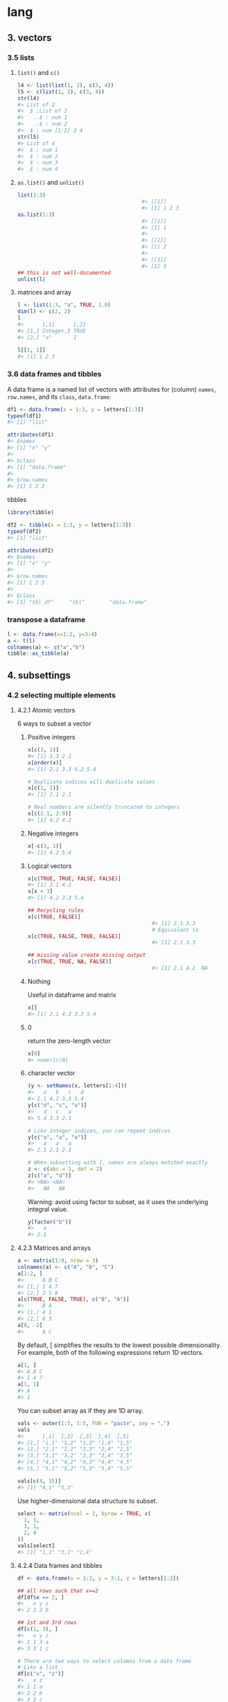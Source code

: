 * lang
** 3. vectors
*** 3.5 lists
**** ~list()~ and ~c()~
#+begin_src R
  l4 <- list(list(1, 2), c(3, 4))
  l5 <- c(list(1, 2), c(3, 4))
  str(l4)
  #> List of 2
  #>  $ :List of 2
  #>   ..$ : num 1
  #>   ..$ : num 2
  #>  $ : num [1:2] 3 4
  str(l5)
  #> List of 4
  #>  $ : num 1
  #>  $ : num 2
  #>  $ : num 3
  #>  $ : num 4
#+end_src
**** ~as.list()~ and ~unlist()~
#+begin_src R
  list(1:3)
                                          #> [[1]]
                                          #> [1] 1 2 3
  as.list(1:3)
                                          #> [[1]]
                                          #> [1] 1
                                          #> 
                                          #> [[2]]
                                          #> [1] 2
                                          #> 
                                          #> [[3]]
                                          #> [1] 3
  ## this is not well-documented
  unlist(l)
#+end_src
**** matrices and array
#+begin_src R
l <- list(1:3, "a", TRUE, 1.0)
dim(l) <- c(2, 2)
l
#>      [,1]      [,2]
#> [1,] Integer,3 TRUE
#> [2,] "a"       1

l[[1, 1]]
#> [1] 1 2 3
#+end_src
*** 3.6 data frames and tibbles
A data frame is a named list of vectors with attributes for (column) ~names~,
~row.names~, and its ~class~, ~data.frame~:
#+begin_src R
df1 <- data.frame(x = 1:3, y = letters[1:3])
typeof(df1)
#> [1] "list"

attributes(df1)
#> $names
#> [1] "x" "y"
#> 
#> $class
#> [1] "data.frame"
#> 
#> $row.names
#> [1] 1 2 3
#+end_src
tibbles
#+begin_src R
library(tibble)

df2 <- tibble(x = 1:3, y = letters[1:3])
typeof(df2)
#> [1] "list"

attributes(df2)
#> $names
#> [1] "x" "y"
#> 
#> $row.names
#> [1] 1 2 3
#> 
#> $class
#> [1] "tbl_df"     "tbl"        "data.frame"
#+end_src
*** transpose a dataframe
#+begin_src R
  l <- data.frame(x=1:2, y=3:4)
  a <- t(l)
  colnames(a) <- c("a","b")
  tibble::as_tibble(a)
#+end_src
** 4. subsettings
*** 4.2 selecting multiple elements
**** 4.2.1 Atomic vectors
6 ways to subset a vector
***** Positive integers
#+begin_src R
x[c(3, 1)]
#> [1] 3.3 2.1
x[order(x)]
#> [1] 2.1 3.3 4.2 5.4

# Duplicate indices will duplicate values
x[c(1, 1)]
#> [1] 2.1 2.1

# Real numbers are silently truncated to integers
x[c(2.1, 2.9)]
#> [1] 4.2 4.2
#+end_src
***** Negative integers
#+begin_src R
x[-c(3, 1)]
#> [1] 4.2 5.4
#+end_src
***** Logical vectors
#+begin_src R
  x[c(TRUE, TRUE, FALSE, FALSE)]
  #> [1] 2.1 4.2
  x[x > 3]
  #> [1] 4.2 3.3 5.4

  ## Recycling rules
  x[c(TRUE, FALSE)]
                                          #> [1] 2.1 3.3
                                          # Equivalent to
  x[c(TRUE, FALSE, TRUE, FALSE)]
                                          #> [1] 2.1 3.3

  ## missing value create missing output
  x[c(TRUE, TRUE, NA, FALSE)]
                                          #> [1] 2.1 4.2  NA
#+end_src
***** Nothing
Useful in dataframe and matrix
#+begin_src R
x[]
#> [1] 2.1 4.2 3.3 5.4
#+end_src
***** 0
return the zero-length vector
#+begin_src R
x[0]
#> numeric(0)
#+end_src
***** character vector
#+begin_src R
(y <- setNames(x, letters[1:4]))
#>   a   b   c   d 
#> 2.1 4.2 3.3 5.4
y[c("d", "c", "a")]
#>   d   c   a 
#> 5.4 3.3 2.1

# Like integer indices, you can repeat indices
y[c("a", "a", "a")]
#>   a   a   a 
#> 2.1 2.1 2.1

# When subsetting with [, names are always matched exactly
z <- c(abc = 1, def = 2)
z[c("a", "d")]
#> <NA> <NA> 
#>   NA   NA
#+end_src
Warning: avoid using factor to subset, as it uses the underlying integral value.
#+begin_src R
y[factor("b")]
#>   a 
#> 2.1
#+end_src
**** 4.2.3 Matrices and arrays
#+begin_src R
a <- matrix(1:9, nrow = 3)
colnames(a) <- c("A", "B", "C")
a[1:2, ]
#>      A B C
#> [1,] 1 4 7
#> [2,] 2 5 8
a[c(TRUE, FALSE, TRUE), c("B", "A")]
#>      B A
#> [1,] 4 1
#> [2,] 6 3
a[0, -2]
#>      A C
#+end_src
By default, [ simplifies the results to the lowest possible dimensionality. For
example, both of the following expressions return 1D vectors.
#+begin_src R
a[1, ]
#> A B C 
#> 1 4 7
a[1, 1]
#> A 
#> 1
#+end_src
You can subset array as if they are 1D array.
#+begin_src R
vals <- outer(1:5, 1:5, FUN = "paste", sep = ",")
vals
#>      [,1]  [,2]  [,3]  [,4]  [,5] 
#> [1,] "1,1" "1,2" "1,3" "1,4" "1,5"
#> [2,] "2,1" "2,2" "2,3" "2,4" "2,5"
#> [3,] "3,1" "3,2" "3,3" "3,4" "3,5"
#> [4,] "4,1" "4,2" "4,3" "4,4" "4,5"
#> [5,] "5,1" "5,2" "5,3" "5,4" "5,5"

vals[c(4, 15)]
#> [1] "4,1" "5,3"
#+end_src
Use higher-dimensional data structure to subset.
#+begin_src R
select <- matrix(ncol = 2, byrow = TRUE, c(
  1, 1,
  3, 1,
  2, 4
))
vals[select]
#> [1] "1,1" "3,1" "2,4"
#+end_src
**** 4.2.4 Data frames and tibbles
#+begin_src R
  df <- data.frame(x = 1:3, y = 3:1, z = letters[1:3])

  ## all rows such that x==2
  df[df$x == 2, ]
  #>   x y z
  #> 2 2 2 b

  ## 1st and 3rd rows
  df[c(1, 3), ]
  #>   x y z
  #> 1 1 3 a
  #> 3 3 1 c

  # There are two ways to select columns from a data frame
  # Like a list
  df[c("x", "z")]
  #>   x z
  #> 1 1 a
  #> 2 2 b
  #> 3 3 c
  # Like a matrix
  df[, c("x", "z")]
  #>   x z
  #> 1 1 a
  #> 2 2 b
  #> 3 3 c

  # There's an important difference if you select a single 
  # column: matrix subsetting simplifies by default, list 
  # subsetting does not.
  str(df["x"])
  #> 'data.frame':    3 obs. of  1 variable:
  #>  $ x: int  1 2 3
  str(df[, "x"])
  #>  int [1:3] 1 2 3

  ## But subsetting tibble always gives you tibble
  df <- tibble::tibble(x = 1:3, y = 3:1, z = letters[1:3])

  str(df["x"])
                                          #> tibble [3 × 1] (S3: tbl_df/tbl/data.frame)
                                          #>  $ x: int [1:3] 1 2 3
  str(df[, "x"])
                                          #> tibble [3 × 1] (S3: tbl_df/tbl/data.frame)
                                          #>  $ x: int [1:3] 1 2 3
#+end_src
**** 4.2.5 Perserving dimensionality
***** matrix
#+begin_src R
a <- matrix(1:4, nrow = 2)
str(a[1, ])
#>  int [1:2] 1 3

str(a[1, , drop = FALSE])
#>  int [1, 1:2] 1 3
#+end_src
***** data.frame
#+begin_src R
df <- data.frame(a = 1:2, b = 1:2)
str(df[, "a"])
#>  int [1:2] 1 2

str(df[, "a", drop = FALSE])
#> 'data.frame':    2 obs. of  1 variable:
#>  $ a: int  1 2
#+end_src
*** 4.3 Selecting a single element
**** the dangerous partial match
#+begin_src R
  x <- list(abc = 1)
  x$a
                                          #> [1] 1
  x[["a"]]
                                          #> NULL
  options(warnPartialMatchDollar = TRUE)
  x$a
                                          #> Warning in x$a: partial match of 'a' to 'abc'
                                          #> [1] 1
#+end_src
*** 4.4 Subsetting and assignment
**** atomic vector
#+begin_src R
x <- 1:5
x[c(1, 2)] <- c(101, 102)
x
#> [1] 101 102   3   4   5
#+end_src
**** with lists
#+begin_src R
  ## Assign NULL to remove element
  x <- list(a = 1, b = 2)
  x[["b"]] <- NULL
  str(x)
                                          #> List of 1
                                          #>  $ a: num 1

  ## Use list(NULL) to add a normal element
  y <- list(a = 1, b = 2)
  y["b"] <- list(NULL)
  str(y)
                                          #> List of 2
                                          #>  $ a: num 1
                                          #>  $ b: NULL
#+end_src
*** 4.5 Application
**** Lookup table
#+begin_src R
  x <- c("m", "f", "u", "f", "f", "m", "m")
  lookup <- c(m = "Male", f = "Female", u = NA)
  lookup[x]
  #>        m        f        u        f        f        m        m 
  #>   "Male" "Female"       NA "Female" "Female"   "Male"   "Male"

  ## Use unname() to remove the names
  unname(lookup[x])
                                          #> [1] "Male" "Female" NA "Female"
                                          #> "Female" "Male" "Male"
#+end_src
**** Matching and merging by hand
#+begin_src R
  grades <- c(1, 2, 2, 3, 1)

  info <- data.frame(
    grade = 3:1,
    desc = c("Excellent", "Good", "Poor"),
    fail = c(F, F, T)
  )
  ## match to find the the position of grade in info$grade
  id <- match(grades, info$grade)
  id
                                          #> [1] 3 2 2 1 3
  info[id, ]
                                          #>     grade      desc  fail
                                          #> 3       1      Poor  TRUE
                                          #> 2       2      Good FALSE
                                          #> 2.1     2      Good FALSE
                                          #> 1       3 Excellent FALSE
                                          #> 3.1     1      Poor  TRUE
#+end_src
**** Random ~samples~ and ~bootstraps~
Just use ~sample(n)~ to generate a random permutation of 1:n, and then use the
results to subset the values.
#+begin_src R
df <- data.frame(x = c(1, 2, 3, 1, 2), y = 5:1, z = letters[1:5])

# Randomly reorder
df[sample(nrow(df)), ]
#>   x y z
#> 5 2 1 e
#> 3 3 3 c
#> 4 1 2 d
#> 1 1 5 a
#> 2 2 4 b

# Select 3 random rows
df[sample(nrow(df), 3), ]
#>   x y z
#> 4 1 2 d
#> 2 2 4 b
#> 1 1 5 a

# Select 6 bootstrap replicates
df[sample(nrow(df), 6, replace = TRUE), ]
#>     x y z
#> 5   2 1 e
#> 5.1 2 1 e
#> 5.2 2 1 e
#> 2   2 4 b
#> 3   3 3 c
#> 3.1 3 3 c
#+end_src
**** ordering
#+begin_src R
  x <- c("b", "c", "a")
  order(x)
                                          #> [1] 3 1 2
  x[order(x)]
                                          #> [1] "a" "b" "c"


                                          # Randomly reorder df
  df2 <- df[sample(nrow(df)), 3:1]
  df2
                                          #>   z y x
                                          #> 5 e 1 2
                                          #> 1 a 5 1
                                          #> 4 d 2 1
                                          #> 2 b 4 2
                                          #> 3 c 3 3

  df2[order(df2$x), ]
                                          #>   z y x
                                          #> 1 a 5 1
                                          #> 4 d 2 1
                                          #> 5 e 1 2
                                          #> 2 b 4 2
                                          #> 3 c 3 3
  df2[, order(names(df2))]
                                          #>   x y z
                                          #> 5 2 1 e
                                          #> 1 1 5 a
                                          #> 4 1 2 d
                                          #> 2 2 4 b
                                          #> 3 3 3 c
#+end_src

** Function
*** The three components
  #+begin_src R
  f02 <- function(x, y) {
  # A comment
  x + y
}

formals(f02)
#> $x
#> 
#> 
#> $y

body(f02)
#> {
#>     x + y
#> }
environment(f02)
#+end_src
*** ... (dot-dot-dot)
**** to_list
#+begin_src R
  i01 <- function(y, z) {
    list(y = y, z = z)
  }

  i02 <- function(x, ...) {
    i01(...)
  }

  str(i02(x = 1, y = 2, z = 3))
  #> List of 2
  #>  $ y: num 2
  #>  $ z: num 3
  i04 <- function(...) {
    list(...)
  }

  str(i04(a = 1, b = 2))
                                          #> List of 2
                                          #>  $ a: num 1
                                          #>  $ b: num 2
#+end_src

** Env
*** Three differences from lists
1. Every name must be unique
2. Names in environment not ordered
3. Every environment has a parent
4. Not copied when modified
*** Env basic
**** make
#+begin_src R
  library(rlang)

  e1 <- env(a = FALSE, b="a",c=2.3)
  e1$d <- e1 #env can contain itself
  env_print(e1)
  env_names(e1)

  identical(global_env(), current_env())
  ##use environment() when without rlang


#+end_src
**** parent
#+begin_src R
  ## Nameless argument is the parent
  e2a <- env(d=4,e=5)
  e2b <- env(e2a,a=1,b=2,c=3)

  e2c <- env(empty_env(),d=4,e=5)
  e2d <- env(e2c, a=1,b=2,c=3)
  env_parents(e2b)

  ## See all parents
  env_parents(e2b, last=empty_env())

  #+end_src
**** super assignment
1. Never create a variable in the current environment. It modifies an existing
variable found in a parent env.
2. It creates var in *global environment* when not found.
#+begin_src R
  x <- 0
  f <- function(){
    x <<- 1
  }
  f()
  x #1
  #+end_src
**** get and set
#+begin_src R
  e3 <- env(x=1,y=2)
  e3$x #1
  e3$z <- 3
  e3[["z"]] #3

  ## When binding does't exist
  e3$xyz #⇒ NULL
  env_get(e3, "xyz") #error when not found
  env_get(e3, "a", default= NA) #NA when not found
#+end_src
**** set name by string
#+begin_src R
  env_poke(e3, "a", 100)
  e3$a #⇒ 100
#+end_src
**** set multiple values at once, is bound?, unbind
#+begin_src R
  env_bind(e3,a=10,b=20)
  env_names(e3)
  env_has(e3,"a") #⇒ TRUE
  env_unbind(e3,"a")
  env_has(e3,"a") #⇒ FALSE
#+end_src
**** ~where()~ is the variable
#+begin_src R
  where("yyy")
  x <- 5
  where("x")
  where("mean")
#+end_src
**** env of a function
***** Watch the defining ~env()~
#+begin_src R
  y <- 1
  f <- function(x) x + y
  fn_env(f) #⇒ Global-env

  ## Define function in an env
  e <- env()
  e$g <- function() 1
#+end_src
***** Capture the function environment: return the env explicitly
The function environment is usually gone when the function return. Return the
environment explicitly to capture the environment.
#+begin_src R
  h2 <- function(x){
    a <- x * 2
    current_env()
  }
  e <- h2(x=10)
#+end_src
***** Capture the function environment: closure
#+begin_src R
  plus <- function(x){
    function(y) x + y
  }

  plus_one <- plus(1)
#+end_src
*** What is the parent of the global environment?
#+begin_src R
  library(rlang)
  env_parents(global_env(),
              last = empty_env() #Use this to show all
              )
#+end_src
*** What is the only environment that doesn’t have a parent?
~empty_env()~
*** Excercise
**** 7.2.7.2
Create an environment as illustrated by this picture.
#+begin_src R
  e1 <- env()
  e1$loop <- e1
#+end_src
**** 7.2.7.3
Create a pair of environments as illustrated by this picture.
#+begin_src R
  e1 <- env(empty_env())
  e2 <- env(empty_env())
  e1$loop <- e2
  e2$loop <- e1
#+end_src
**** 7.3.7.5
Create a version of ~env_poke()~ that will only bind new names, never re-bind
old names. Some programming languages only do this, and are known as single
assignment languages.
#+begin_src R
  my_env_poke <- function(e,s,v){
    ## set the name s in e to v. Never create new names.
    if (!env_has(e,s)){
      env_poke(e,s,v)
    }else{
      ## throw error: s dosn't exist
    }
  }
#+end_src
**** 7.3.1
Modify ~where()~ to return all environments that contain a binding for name.
Carefully think through what type of object the function will need to return.
#+begin_src R
  my_where <- function(n , env = caller_env()) {
    library(rlang)
    r = c()
    while (!identical(env, empty_env())) {
      if (env_has(env,n)) {
        # success case: append data
        r = c(r, env)
      }
      # inspect parent
      env <- env_parent(env)
    }
    # base case
    r
  }
#+end_src
** Command lines
*** call shell command inside R
#+begin_src R
  system2(command = "ls")
  system2(command = "rm",
          args    = c("-r", "examples"))
  system2(command = "echo", 
          args    = c("Great Truth"), 
          stdout  = "release.txt")
  system2(command = "diff", 
          args    = c("imports_olsrr.txt", "imports_blorr.txt"),  
          stdout  = TRUE)
#+end_src
*** R and Rscript
#+begin_src bash
  # Eval an expression and enter R
  R -e "head(mtcars); tail(mtcars)"
  # Eval an expression without entering R
  Rscript -e "head(mtcars)"
  # Eval a script
  Rscript analysis.R
#+end_src
*** show system info
uname 	Print details about the current machine and the operating system running on it
uname -mp 	Hardware related information; machine & processor
uname -srv 	Software related information; operating system, release number and version
uname -n 	Nodename of the system
uname -a 	Print all available information system 
*** display memory info 
free
*** display disk info
df
* Misc
** Streams
*** suppress warning
#+begin_src R
  options(warn=-1) #suppress warning
  sf_elem <- st_sf(tb_elem_ex,geometry=sfc_elem) %>% as_tibble
  options(warn=0) #turn it back
#+end_src
* End
# Local Variables:
# org-what-lang-is-for: "R"
# End:
